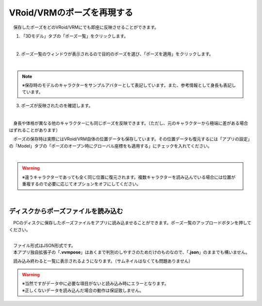 ####################################
VRoid/VRMのポーズを再現する
####################################


　保存したポーズをどのVRoid/VRMにでも即座に反映させることができます。

1. 「3Dモデル」タブの「ポーズ一覧」をクリックします。

.. image:: posing_5.png
    :align: center

|

2. ポーズ一覧のウィンドウが表示されるので目的のポーズを選び、「ポーズを適用」をクリックします。

.. image:: posing_6.png
    :align: center

|

.. note::
    ※保存時のモデルのキャラクターをサンプルアバターとして表記しています。また、参考情報として身長も表記しています。


3. ポーズが反映されたのを確認します。

.. image:: posing_7.png
    :align: center

|

　身長や体格が異なる他のキャラクターにも同じポーズを反映できます。（ただし、元のキャラクターから極端に差がある場合はずれることがあります）


　ポーズの保存時は実際にはVRoid/VRM自体の位置データも保存しています。その位置データも復元するには「アプリの設定」の「Model」タブの「ポーズのオープン時にグローバル座標をも適用する」にチェックを入れてください。

.. image:: posing_8.png
    :align: center

|

.. warning::
    ※違うキャラクターであっても全く同じ位置に復元されます。複数キャラクターを読み込んでいる場合には位置が重複するので必要に応じてオプションをオフにしてください。


|

ディスクからポーズファイルを読み込む
=======================================


　PCのディスクに保存したポーズファイルをアプリに読み込ませることができます。ポーズ一覧のアップロードボタンを押してください。

.. image:: posing_9.png
    :align: center

|

| 　ファイル形式はJSON形式です。
| 　本アプリ独自拡張子の「**.vvmpose**」はあくまで判別のしやすさのためだけのものなので、「**.json**」のままでも構いません。

　読み込み終わると一覧に表示されるようになります。（サムネイルはなくても問題ありません）

   

.. warning::
    | ※当然ですがデータ中に必要な項目がないと読み込み時にエラーとなります。
    | ※正しくないデータを読み込んだ場合の動作は保証致しません。

